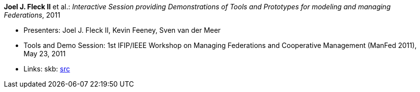 *Joel J. Fleck II* et al.: _Interactive Session providing Demonstrations of Tools and Prototypes for modeling and managing Federations_, 2011

* Presenters: Joel J. Fleck II, Kevin Feeney, Sven van der Meer
* Tools and Demo Session: 1st IFIP/IEEE Workshop on Managing Federations and Cooperative Management (ManFed 2011), May 23, 2011
* Links:
    skb: link:https://github.com/vdmeer/skb/tree/master/library/talks/invited-talk/2010/fleck-2011-manfed.adoc[src]
